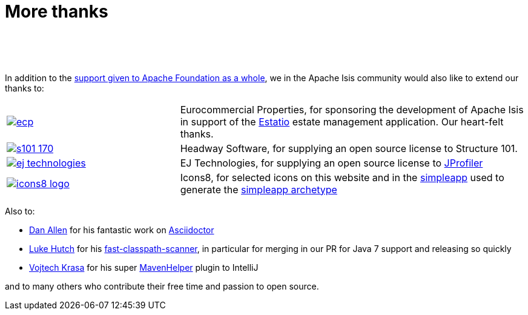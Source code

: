 [[more-thanks]]
= More thanks
:notice: licensed to the apache software foundation (asf) under one or more contributor license agreements. see the notice file distributed with this work for additional information regarding copyright ownership. the asf licenses this file to you under the apache license, version 2.0 (the "license"); you may not use this file except in compliance with the license. you may obtain a copy of the license at. http://www.apache.org/licenses/license-2.0 . unless required by applicable law or agreed to in writing, software distributed under the license is distributed on an "as is" basis, without warranties or  conditions of any kind, either express or implied. see the license for the specific language governing permissions and limitations under the license.
:_basedir: ./
:_imagesdir: images/
:toc: right


pass:[<br/><br/><br/>]

In addition to the http://www.apache.org/foundation/thanks.html[support given to Apache Foundation as a whole], we in the Apache Isis community would also like to extend our thanks to:

[cols="1a,2a"]
|===


|image::{_imagesdir}more-thanks/ecp.png[link="http://www.eurocommercialproperties.com"]
|Eurocommercial Properties, for sponsoring the development of Apache Isis in support of the link:./powered-by.html[Estatio] estate management application.  Our heart-felt thanks.


|image::{_imagesdir}more-thanks/s101_170.png[link="http://structure101.com"]
|Headway Software, for supplying an open source license to Structure&nbsp;101.


|image::{_imagesdir}more-thanks/ej-technologies.png[link="http://www.ej-technologies.com/products/jprofiler/overview.html"]
|EJ Technologies, for supplying an open source license to link:http://www.ej-technologies.com/products/jprofiler/overview.html[JProfiler]


|image::{_imagesdir}more-thanks/icons8-logo.png[link="http://icons8.com"]
|Icons8, for selected icons on this website and in the link:https://github.com/apache/isis/tree/master/example/application/simpleapp/dom/src/main/resources/images[simpleapp] used to generate the link:./simpleapp-archetype.html[simpleapp archetype]


|===



Also to:

- link:https://github.com/mojavelinux[Dan Allen] for his fantastic work on link:https://github.com/asciidoctor/asciidoctor[Asciidoctor]

- link:https://github.com/lukehutch[Luke Hutch] for his link:https://github.com/lukehutch/fast-classpath-scanner[fast-classpath-scanner], in particular for merging in our PR for Java 7 support and releasing so quickly

- link:https://github.com/krasa/MavenHelper[Vojtech Krasa] for his super https://github.com/krasa/MavenHelper[MavenHelper] plugin to IntelliJ

and to many others who contribute their free time and passion to open source.